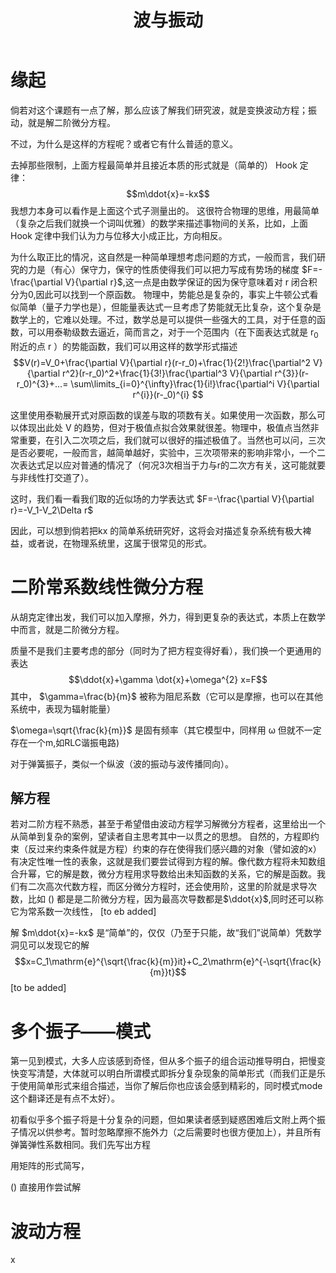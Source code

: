 #+title: 波与振动

* 缘起
倘若对这个课题有一点了解，那么应该了解我们研究波，就是变换波动方程；振动，就是解二阶微分方程。
\begin{equation}
\label{eq:1}
\ddot{x}+\gamma \dot{x}+\omega^2 x=F
\end{equation}
不过，为什么是这样的方程呢？或者它有什么普适的意义。

去掉那些限制，上面方程最简单并且接近本质的形式就是（简单的） Hook 定律： $$m\ddot{x}=-kx$$
我想力本身可以看作是上面这个式子测量出的。
这很符合物理的思维，用最简单（复杂之后我们就换一个词叫优雅）的数学来描述事物间的关系，比如，上面Hook 定律中我们认为力与位移大小成正比，方向相反。

为什么取正比的情况，这自然是一种简单理想考虑问题的方式，一般而言，我们研究的力是（有心）保守力，保守的性质使得我们可以把力写成有势场的梯度 $F=-\frac{\partial V}{\partial r}$,这一点是由数学保证的因为保守意味着对 r 闭合积分为0,因此可以找到一个原函数。
物理中，势能总是复杂的，事实上牛顿公式看似简单（量子力学也是），但能量表达式一旦考虑了势能就无比复杂，这个复杂是数学上的，它难以处理。不过，数学总是可以提供一些强大的工具，对于任意的函数，可以用泰勒级数去逼近，简而言之，对于一个范围内（在下面表达式就是 r_0  附近的点 r ）的势能函数，我们可以用这样的数学形式描述 $$V(r)=V_0+\frac{\partial V}{\partial r}(r-r_0)+\frac{1}{2!}\frac{\partial^2 V}{\partial r^2}(r-r_0)^2+\frac{1}{3!}\frac{\partial^3 V}{\partial r^{3}}(r-r_0)^{3}+...= \sum\limits_{i=0}^{\infty}\frac{1}{i!}\frac{\partial^i V}{\partial r^{i}}(r-_0)^{i} $$

这里使用泰勒展开式对原函数的误差与取的项数有关。如果使用一次函数，那么可以体现出此处 V 的趋势，但对于极值点拟合效果就很差。物理中，极值点当然非常重要，在引入二次项之后，我们就可以很好的描述极值了。当然也可以问，三次是否必要呢，一般而言，越简单越好，实验中，三次项带来的影响非常小，一个二次表达式足以应对普通的情况了（何况3次相当于力与r的二次方有关，这可能就要与非线性打交道了）。

这时，我们看一看我们取的近似场的力学表达式 $F=-\frac{\partial V}{\partial r}=-V_1-V_2\Delta r$

因此，可以想到倘若把kx 的简单系统研究好，这将会对描述复杂系统有极大裨益，或者说，在物理系统里，这属于很常见的形式。

* 二阶常系数线性微分方程
从胡克定律出发，我们可以加入摩擦，外力，得到更复杂的表达式，本质上在数学中而言，就是二阶微分方程。
\begin{equation}
\label{eq:2}
m\ddot{x}=-kx,\quad m\ddot{x}=-kx-b\dot{x},\quad m\ddot{x}=-kx-b\dot{x}+F
\end{equation}
质量不是我们主要考虑的部分（同时为了把方程变得好看），我们换一个更通用的表达 $$\ddot{x}+\gamma \dot{x}+\omega^{2} x=F$$
其中， $\gamma=\frac{b}{m}$ 被称为阻尼系数（它可以是摩擦，也可以在其他系统中，表现为辐射能量）

 $\omega=\sqrt{\frac{k}{m}}$ 是固有频率（其它模型中，同样用 \omega 但就不一定存在一个m,如RLC谐振电路)

对于弹簧振子，类似一个纵波（波的振动与波传播同向）。
# 弹性模量
** 解方程
若对二阶方程不熟悉，甚至于希望借由波动方程学习解微分方程者，这里给出一个从简单到复杂的案例，望读者自主思考其中一以贯之的思想。
自然的，方程即约束（反过来约束条件就是方程）约束的存在使得我们感兴趣的对象（譬如波的x）有决定性唯一性的表象，这就是我们要尝试得到方程的解。像代数方程将未知数组合升幂，它的解是数，微分方程用求导数给出未知函数的关系，它的解是函数。我们有二次高次代数方程，而区分微分方程时，还会使用阶，这里的阶就是求导次数，比如 (\ref{eq:2}) 都是是二阶微分方程，因为最高次导数都是$\ddot{x}$,同时还可以称它为常系数一次线性， [to eb added]

解 $m\ddot{x}=-kx$ 是“简单”的，仅仅（乃至于只能，故“我们”说简单）凭数学洞见可以发现它的解 $$x=C_1\mathrm{e}^{\sqrt{\frac{k}{m}}it}+C_2\mathrm{e}^{-\sqrt{\frac{k}{m}}t}$$
[to be added]

* 多个振子——模式
第一见到模式，大多人应该感到奇怪，但从多个振子的组合运动推导明白，把慢变快变写清楚，大体就可以明白所谓模式即拆分复杂现象的简单形式（而我们正是乐于使用简单形式来组合描述，当你了解后你也应该会感到精彩的，同时模式mode 这个翻译还是有点不太好）。

初看似乎多个振子将是十分复杂的问题，但如果读者感到疑惑困难后文附上两个振子情况以供参考。暂时忽略摩擦不施外力（之后需要时也很方便加上），并且所有弹簧弹性系数相同。我们先写出方程

\begin{eqnarray}
\label{eq:5}
m\ddot{x_1} & = & -kx_1-k(x_1-x_2) \\
m\ddot{x_2} & = & -k(x_2-x_1)-k(x_2-x_3)\\
\cdots\\
m\ddot{x_i} & = & -k(x_i-x_{i-1})-k(x_i-x_{i+1})\\
\cdots\\
m\ddot{x_n} & = & -k(x_n-x_{n-1})-k(x_n)
\end{eqnarray}
用矩阵的形式简写，

(\ref{eq:5})
直接用作尝试解


* 波动方程
  
x
